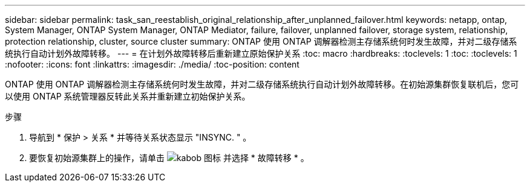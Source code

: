 ---
sidebar: sidebar 
permalink: task_san_reestablish_original_relationship_after_unplanned_failover.html 
keywords: netapp, ontap, System Manager, ONTAP System Manager, ONTAP Mediator, failure, failover, unplanned failover, storage system, relationship, protection relationship, cluster, source cluster 
summary: ONTAP 使用 ONTAP 调解器检测主存储系统何时发生故障，并对二级存储系统执行自动计划外故障转移。 
---
= 在计划外故障转移后重新建立原始保护关系
:toc: macro
:hardbreaks:
:toclevels: 1
:toc: 
:toclevels: 1
:nofooter: 
:icons: font
:linkattrs: 
:imagesdir: ./media/
:toc-position: content


[role="lead"]
ONTAP 使用 ONTAP 调解器检测主存储系统何时发生故障，并对二级存储系统执行自动计划外故障转移。在初始源集群恢复联机后，您可以使用 ONTAP 系统管理器反转此关系并重新建立初始保护关系。

.步骤
. 导航到 * 保护 > 关系 * 并等待关系状态显示 "INSYNC. " 。
. 要恢复初始源集群上的操作，请单击 image:icon_kabob.gif["kabob 图标"] 并选择 * 故障转移 * 。

